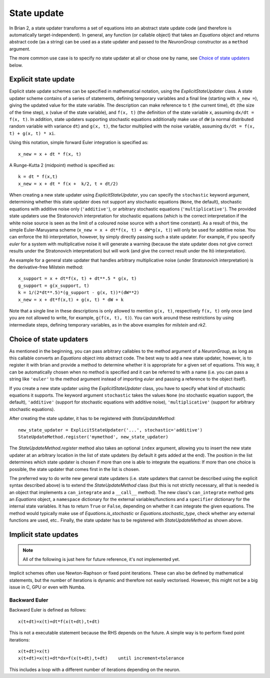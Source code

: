 State update
============

In Brian 2, a state updater transforms a set of equations into an abstract
state update code (and therefore is automatically target-independent). In
general, any function (or callable object) that takes an `Equations` object
and returns abstract code (as a string) can be used as a state updater and
passed to the `NeuronGroup` constructor as a ``method`` argument.

The more common use case is to specify no state updater at all or chose one by
name, see `Choice of state updaters`_ below.


Explicit state update
---------------------
Explicit state update schemes can be specified in mathematical notation, using
the `ExplicitStateUpdater` class. A state updater scheme contains of a series
of statements, defining temporary variables and a final line (starting with
``x_new =``), giving the updated value for the state variable. The description
can make reference to ``t`` (the current time), ``dt`` (the size of the time
step), ``x`` (value of the state variable), and ``f(x, t)`` (the definition of
the state variable ``x``, assuming ``dx/dt = f(x, t)``. In addition, state
updaters supporting stochastic equations additionally make use of ``dW`` (a
normal distributed random variable with variance ``dt``) and ``g(x, t)``, the
factor multiplied with the noise variable, assuming
``dx/dt = f(x, t) + g(x, t) * xi``.

Using this notation, simple forward Euler integration is specified as::

	x_new = x + dt * f(x, t)

A Runge-Kutta 2 (midpoint) method is specified as::
	
    k = dt * f(x,t)
    x_new = x + dt * f(x +  k/2, t + dt/2)

When creating a new state updater using `ExplicitStateUpdater`, you can
specify the ``stochastic`` keyword argument, determining whether this state
updater does not support any stochastic equations (``None``, the default),
stochastic equations with additive noise only (``'additive'``), or
arbitrary stochastic equations (``'multiplicative'``). The provided state
updaters use the Stratonovich interpretation for stochastic equations (which
is the correct interpretation if the white noise source is seen as the limit
of a coloured noise source with a short time constant). As a result of this,
the simple Euler-Maruyama scheme (``x_new = x + dt*f(x, t) + dW*g(x, t)``) will
only be used for additive noise. You can enforce the Itō interpretation,
however, by simply directly passing such a state updater. For example, if you 
specify `euler` for a system with multiplicative noise it will generate a
warning (because the state updater does not give correct results under the
Stratonovich interpretation) but will work (and give the correct result under
the Itō interpretation).

An example for a general state updater that handles arbitrary multiplicative
noise (under Stratonovich interpretation) is the derivative-free Milstein
method::

    x_support = x + dt*f(x, t) + dt**.5 * g(x, t)
    g_support = g(x_support, t)
    k = 1/(2*dt**.5)*(g_support - g(x, t))*(dW**2)
    x_new = x + dt*f(x,t) + g(x, t) * dW + k

Note that a single line in these descriptions is only allowed to mention
``g(x, t)``, respectively ``f(x, t)`` only once (and you are not allowed to
write, for example, ``g(f(x, t), t)``). You can work around these restrictions
by using intermediate steps, defining temporary variables, as in the above
examples for `milstein` and `rk2`.


Choice of state updaters
------------------------
As mentioned in the beginning, you can pass arbitrary callables to the
method argument of a `NeuronGroup`, as long as this callable converts an
`Equations` object into abstract code. The best way to add a new state updater,
however, is to register it with brian and provide a method to determine whether
it is appropriate for a given set of equations. This way, it can be
automatically chosen when no method is specified and it can be referred to with
a name (i.e. you can pass a string like ``'euler'`` to the method argument
instead of importing `euler` and passing a reference to the object itself).

If you create a new state updater using the `ExplicitStateUpdater` class, you
have to specify what kind of stochastic equations it supports. The keyword
argument ``stochastic`` takes the values ``None`` (no stochastic equation
support, the default), ``'additive'`` (support for stochastic equations with
additive noise), ``'multiplicative'`` (support for arbitrary stochastic
equations).

After creating the state updater, it has to be registered with
`StateUpdateMethod`::

    new_state_updater = ExplicitStateUpdater('...', stochastic='additive')
    StateUpdateMethod.register('mymethod', new_state_updater)

The `StateUpdateMethod.register` method also takes an optional ``index``
argument, allowing you to insert the new state updater at an arbitrary
location in the list of state updaters (by default it gets added at the end).
The position in the list determines which state updater is chosen if more than
one is able to integrate the equations: If more than one choice is possible,
the state updater that comes first in the list is chosen. 

The preferred way to do write new general state updaters (i.e. state updaters
that cannot be described using the explicit syntax described above) is to
extend the `StateUpdateMethod` class (but this is not strictly necessary, all
that is needed is an object that implements a ``can_integrate`` and a
``__call__`` method). The new class's ``can_integrate`` method gets an
`Equations` object, a ``namespace`` dictionary for the external
variables/functions and a ``specifier`` dictionary for the internal state
variables. It has to return ``True`` or ``False``, depending on whether it can
integrate the given equations. The method would typically make use of
`Equations.is_stochastic` or `Equations.stochastic_type`, check whether any
external functions are used, etc.. Finally, the state updater has to be
registered with `StateUpdateMethod` as shown above.

Implicit state updates
----------------------

.. note::

	All of the following is just here for future reference, it's not
	implemented yet.


Implicit schemes often use Newton-Raphson or fixed point iterations.
These can also be defined by mathematical statements, but the number of iterations
is dynamic and therefore not easily vectorised. However, this might not be
a big issue in C, GPU or even with Numba.

Backward Euler
^^^^^^^^^^^^^^
Backward Euler is defined as follows::

	x(t+dt)=x(t)+dt*f(x(t+dt),t+dt)

This is not a executable statement because the RHS depends on the future.
A simple way is to perform fixed point iterations::

	x(t+dt)=x(t)
	x(t+dt)=x(t)+dt*dx=f(x(t+dt),t+dt)    until increment<tolerance

This includes a loop with a different number of iterations depending on the
neuron.

